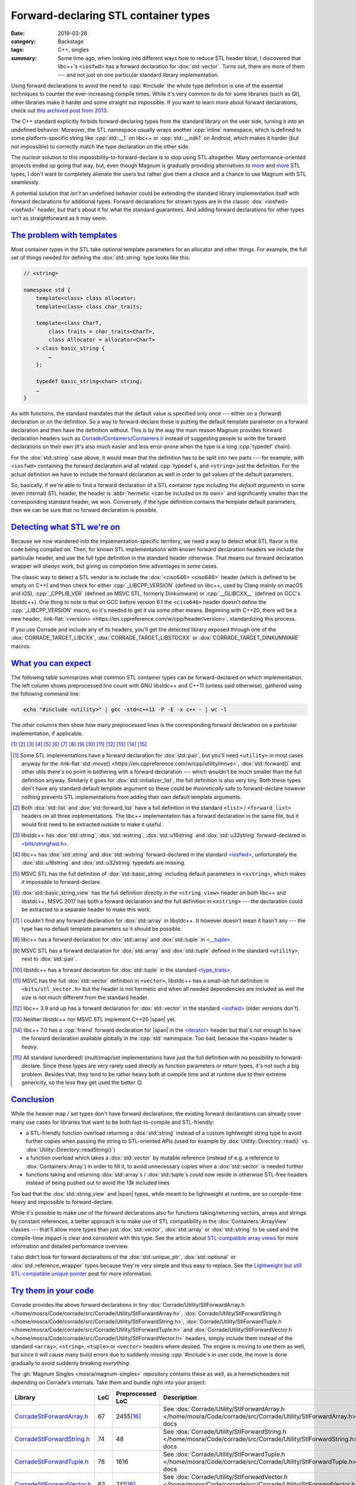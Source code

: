 Forward-declaring STL container types
#####################################

:date: 2019-03-28
:category: Backstage
:tags: C++, singles
:summary: Some time ago, when looking into different ways how to reduce STL
    header bloat, I discovered that libc++'s ``<iosfwd>`` has a forward
    declaration for :dox:`std::vector`. Turns out, there are more of them ---
    and not just on one particular standard library implementation.

.. role:: cpp(code)
    :language: c++
.. role:: link-flat(link)
    :class: m-flat

.. TODO: remove this once the STL tag file has it
.. |span| replace:: :link-flat:`std::span <https://en.cppreference.com/w/cpp/container/span>`
.. |wink| replace:: 😉

Using forward declarations to avoid the need to :cpp:`#include` the whole
type definition is one of the essential techniques to counter the
ever-increasing compile times. While it's very common to do for some libraries
(such as Qt), other libraries make it harder and some straight out impossible.
If you want to learn more about forward declarations, check out
`this archived post from 2013 <{filename}reducing-cpp-compilation-time-in-magnum-code-optimizations.rst>`_.

The C++ standard explicitly forbids forward-declaring types from the standard
library on the user side, turning it into an undefined behavior. Moreover, the
STL namespace usually wraps another :cpp:`inline` namespace, which is defined
to some platform-specific string like :cpp:`std::__1` on libc++ or
:cpp:`std::__ndk1` on Android, which makes it harder (but not impossible) to
correctly match the type declaration on the other side.

The *nuclear* solution to this impossbility-to-forward-declare is to stop using
STL altogether. Many performance-oriented projects ended up going that way,
but, even though Magnum is gradually providing alternatives to
`more <{filename}lightweight-stl-compatible-unique-pointer.rst>`__
and `more <array-view-implementations.rst>`__ STL types, I don't want to
completely alienate the users but rather give them a choice and a chance to use
Magnum with STL seamlessly.

A potential solution that *isn't* an undefined behavior could be extending the
standard library implementation itself with forward declarations for additional
types. Forward declarations for stream types are in the classic
:dox:`<iosfwd> <iosfwd>` header, but that's about it for what the standard
guarantees. And adding forward declarations for other types isn't as
straightforward as it may seem.

`The problem with templates`_
=============================

Most container types in the STL take optional template parameters for an
allocator and other things. For example, the full set of things needed for
defining the :dox:`std::string` type looks like this:

.. code:: c++

    // <string>

    namespace std {
        template<class> class allocator;
        template<class> class char_traits;

        template<class CharT,
            class Traits = char_traits<CharT>,
            class Allocator = allocator<CharT>
        > class basic_string {
            …
        };

        typedef basic_string<char> string;
        …
    }

As with functions, the standard mandates that the default value is specified
only once --- either on a (forward) declaration or on the definition. So a way
to forward-declare these is putting the default template parameter on a forward
declaration and then have the definition without. This is by the way the main
reason Magnum provides forward declaration headers such as
`Corrade/Containers/Containers.h <https://github.com/mosra/corrade/blob/master/src/Corrade/Containers/Containers.h>`_
instead of suggesting people to write the forward declarations on their own
(it's also much easier and less error-prone when the type is a long :cpp:`typedef`
chain).

For the :dox:`std::string` case above, it would mean that the definition has to
be split into two parts --- for example, with ``<iosfwd>`` containing the
forward declaration and all related :cpp:`typedef`\ s, and ``<string>`` just
the definition. For the actual definition we have to include the forward
declaration as well in order to get values of the default parameters.

.. container:: m-row

    .. container:: m-col-m-6 m-nopadt

        .. code:: c++
            :class: m-inverted
            :hl_lines: 1 7 8 9 10

            // <iosfwd>

            namespace std {
                template<class> class allocator;
                template<class> class char_traits;

                template<class CharT,
                    class = char_traits<CharT>,
                    class = allocator<CharT>
                > class basic_string;

                typedef basic_string<char> string;
                …
            }

    .. container:: m-col-m-6 m-nopadt

        .. code:: c++
            :class: m-inverted
            :hl_lines: 1 3 6 7 8 9

            // <string>

            #include <iosfwd>

            namespace std {
                template<class CharT,
                    class Traits,
                    class Allocator
                > class basic_string {
                    …
                };

                …
            }

So, basically, if we're able to find a forward declaration of a STL container
type *including the default arguments* in some (even internal) STL header, the
header is :abbr:`hermetic <can be included on its own>` and significantly
smaller than the corresponding standard header, we won. Conversely, if the type definition contains the template default parameters, then we can be sure that
no forward declaration is possible.

`Detecting what STL we're on`_
==============================

Because we now wandered into the implementation-specific territory, we need a
way to detect what STL flavor is the code being compiled on. Then, for known
STL implementations with known forward declaration headers we include the
particular header, and use the full type definition in the standard header
otherwise. That means our forward declaration wrapper will *always* work,
but giving us compilation time advantages in *some* cases.

The classic way to detect a STL vendor is to include the :dox:`<ciso646> <ciso646>`
header (which is defined to be empty on C++) and then check for either
:cpp:`_LIBCPP_VERSION` (defined on libc++, used by Clang mainly on macOS and
iOS), :cpp:`_CPPLIB_VER` (defined on MSVC STL, formerly Dinkumware) or
:cpp:`__GLIBCXX__` (defined on GCC's libstdc++). One thing to note is that on
GCC before version 6.1 the ``<ciso646>`` header doesn't define the
:cpp:`_LIBCPP_VERSION` macro, so it's needed to get it via some other means.
Beginning with C++20, there will be a new header,
:link-flat:`<version> <https://en.cppreference.com/w/cpp/header/version>`,
standardizing this process.

If you use Corrade and include any of its headers, you'll get the detected
library exposed through one of the :dox:`CORRADE_TARGET_LIBCXX`, :dox:`CORRADE_TARGET_LIBSTDCXX` or :dox:`CORRADE_TARGET_DINKUMWARE` macros.

`What you can expect`_
======================

The following table summarizes what common STL container types can be
forward-declared on which implementation. The left column shows preprocessed
line count with GNU libstdc++ and C++11 (unless said otherwise), gathered using
the following command line:

.. code:: sh

    echo "#include <utility>" | gcc -std=c++11 -P -E -x c++ - | wc -l

The other columns then show how many preprocessed lines is the corresponding
forward declaration on a particular implementation, if applicable.

.. container:: m-hide-s

    .. this is to mirror the footnote references in the table, otherwise the
        [16]_ etc below will conflict with the IDs. The backlinks won't work
        either but what can I do. TODO: is there some better solution for this?

    [1]_ [2]_ [3]_ [4]_ [5]_ [6]_ [7]_ [8]_ [9]_ [10]_ [11]_ [12]_ [13]_ [14]_
    [15]_

.. container:: m-scroll

    .. raw:: html
        :file: forward-declaring-stl-container-types-support.html

.. [1] Some STL implementations have a forward declaration for :dox:`std::pair`,
    but you'll need ``<utility>`` in most cases anyway for the
    :link-flat:`std::move() <https://en.cppreference.com/w/cpp/utility/move>`,
    :dox:`std::forward()` and other utils there's no point in bothering with a
    forward declaration --- which wouldn't be much smaller than the full
    definition anyway. Similarly it goes for :dox:`std::initializer_list`, the
    full definition is also very tiny. Both these types don't have any standard
    default template argument so these could be *theoretically* safe to
    forward-declare however nothing prevents STL implementations from adding
    their own default template arguments.
.. [2] Both :dox:`std::list` and :dox:`std::forward_list` have a full
    definition in the standard ``<list>`` / ``<forward_list>`` headers on all
    three implementations. The libc++ implementation has a forward declaration
    in the same file, but it would first need to be extracted outside to make
    it useful.
.. [3] libstdc++ has :dox:`std::string`, :dox:`std::wstring`,
    :dox:`std::u16string` and :dox:`std::u32string` forward-declared in
    `<bits/stringfwd.h> <https://github.com/gcc-mirror/gcc/blob/2a4787da69071b5d5bc178795accca264073b7e4/libstdc%2B%2B-v3/include/bits/stringfwd.h#L68-L73>`_.
.. [4] libc++ has :dox:`std::string` and :dox:`std::wstring` forward-declared
    in the standard `<iosfwd> <https://github.com/llvm-mirror/libcxx/blob/8c58c2293739d3d090c721827e4217c113ced89f/include/iosfwd#L190-L195>`__,
    unfortunately the :dox:`std::u16string` and :dox:`std::u32string` typedefs
    are missing.
.. [5] MSVC STL has the full definition of :dox:`std::basic_string` including
    default parameters in ``<xstring>``, which makes it impossible to
    forward-declare.
.. [6] :dox:`std::basic_string_view` has the full definition directly in the
    ``<string_view>`` header on both libc++ and libstdc++, MSVC 2017 has both
    a forward declaration and the full definition in ``<xstring>`` --- the
    declaration could be extracted to a separate header to make this work.
.. [7] I couldn't find any forward declaration for :dox:`std::array` in
    libstdc++. It however doesn't mean it hasn't any --- the type has no
    default template parameters so it should be possible.
.. [8] libc++ has a forward declaration for :dox:`std::array` and
    :dox:`std::tuple` in `<__tuple> <https://github.com/llvm-mirror/libcxx/blob/73d2eccc78ac83d5947243c4d26a53f668b4f432/include/__tuple#L163>`_.
.. [9] MSVC STL has a forward declaration for :dox:`std::array` and
    :dox:`std::tuple` defined in the standard ``<utility>``, next to
    :dox:`std::pair`.
.. [10] libstdc++ has a forward declaration for :dox:`std::tuple` in the
    standard `<type_traits> <https://github.com/gcc-mirror/gcc/blob/c014d57d57a03e6061a57fa8534e90979567392b/libstdc%2B%2B-v3/include/std/type_traits#L2465-L2466>`_.
.. [11] MSVC has the full :dox:`std::vector` definition in ``<vector>``,
    libstdc++ has a small-ish full definition in ``<bits/stl_vector.h>`` but
    the header is not hermetic and when all needed dependencies are included as
    well the size is not much different from the standard header.
.. [12] libc++ 3.9 and up has a forward declaration for :dox:`std::vector` in
    the standard `<iosfwd> <https://github.com/llvm-mirror/libcxx/blob/8c58c2293739d3d090c721827e4217c113ced89f/include/iosfwd#L199-L200>`__ (older
    versions don't).
.. [13] Neither libstdc++ nor MSVC STL implement C++20 |span| yet.
.. [14] libc++ 7.0 has a :cpp:`friend` forward declaration for |span|
    in the `<iterator> <https://github.com/llvm-mirror/libcxx/blob/73d2eccc78ac83d5947243c4d26a53f668b4f432/include/iterator#L1429>`_
    header but that's *not* enough to have the forward declaration available
    globally in the :cpp:`std` namespace. Too bad, because the ``<span>``
    header is *heavy*.
.. [15] All standard (unordered) (multi)map/set implementations have just the
    full definition with no possibility to forward-declare. Since these types
    are very rarely used directly as function parameters or return types, it's
    not such a big problem. Besides that, they tend to be rather heavy both at
    compile time and at runtime due to their extreme genericity, so the less
    they get used the better |wink|

`Conclusion`_
=============

While the heavier map / set types don't have forward declarations, the existing
forward declarations can already cover many use cases for libraries that want
to be both fast-to-compile and STL-friendly:

-   a STL-friendly function overload returning a :dox:`std::string` instead of
    a custom lightweight string type to avoid further copies when passing the
    string to STL-oriented APIs (used for example by
    :dox:`Utility::Directory::read()` vs :dox:`Utility::Directory::readString()`)
-   a function overload which takes a :dox:`std::vector` by mutable reference
    (instead of e.g. a reference to :dox:`Containers::Array`) in order to fill
    it, to avoid unnecessary copies when a :dox:`std::vector` is needed further
-   functions taking and returning :dox:`std::array`\ s / :dox:`std::tuple`\ s
    *could* now reside in otherwise STL-free headers instead of being pushed
    out to avoid the 13k included lines

Too bad that the :dox:`std::string_view` and |span| types, while meant to be
lightweight at runtime, are so compile-time heavy and impossible to
forward-declare.

While it's possible to make use of the forward declarations also for functions
taking/returning vectors, arrays and strings by constant references, a better
approach is to make use of STL compatibility in the :dox:`Containers::ArrayView`
classes --- that'll allow more types than just :dox:`std::vector`,
:dox:`std::array` or :dox:`std::string` to be used and the compile-time impact
is clear and consistent with this type. See the article about
`STL-compatible array views <{filename}array-view-implementations.rst>`_ for
more information and detailed performance overview.

I also didn't look for forward declarations of the :dox:`std::unique_ptr`,
:dox:`std::optional` or :dox:`std::reference_wrapper` types because they're
very simple and thus easy to replace. See the `Lightweight but still STL-compatible unique pointer <{filename}lightweight-stl-compatible-unique-pointer.rst>`_
post for more information.

`Try them in your code`_
========================

Corrade provides the above forward declarations in tiny
:dox:`Corrade/Utility/StlForwardArray.h </home/mosra/Code/corrade/src/Corrade/Utility/StlForwardArray.h>`,
:dox:`Corrade/Utility/StlForwardString.h </home/mosra/Code/corrade/src/Corrade/Utility/StlForwardString.h>`,
:dox:`Corrade/Utility/StlForwardTuple.h </home/mosra/Code/corrade/src/Corrade/Utility/StlForwardTuple.h>` and
:dox:`Corrade/Utility/StlForwardVector.h </home/mosra/Code/corrade/src/Corrade/Utility/StlForwardVector.h>`
headers, simply include them instead of the standard ``<array>``, ``<string>``,
``<tuple>`` or ``<vector>`` headers where desired. The engine is moving to use
them as well, but since it will cause many build errors due to suddenly missing :cpp:`#include`\ s in user code, the move is done gradually to avoid suddenly
breaking *everything*.

The :gh:`Magnum Singles <mosra/magnum-singles>` repository contains these as
well, as a hermeticheaders not depending on Corrade's internals. Take them and
bundle right into your project:

.. class:: m-table m-fullwidth

============================ === ================ =============================
Library                      LoC Preprocessed LoC Description
============================ === ================ =============================
`CorradeStlForwardArray.h`_  67  2455\ [16]_      See :dox:`Corrade/Utility/StlForwardArray.h </home/mosra/Code/corrade/src/Corrade/Utility/StlForwardArray.h>`
                                                  docs
`CorradeStlForwardString.h`_ 74  48               See :dox:`Corrade/Utility/StlForwardString.h </home/mosra/Code/corrade/src/Corrade/Utility/StlForwardString.h>`
                                                  docs
`CorradeStlForwardTuple.h`_  78  1616             See :dox:`Corrade/Utility/StlForwardTuple.h </home/mosra/Code/corrade/src/Corrade/Utility/StlForwardTuple.h>`
                                                  docs
`CorradeStlForwardVector.h`_ 62  741\ [16]_       See :dox:`Corrade/Utility/StlForwardVector.h </home/mosra/Code/corrade/src/Corrade/Utility/StlForwardVector.h>`
                                                  docs
============================ === ================ =============================

.. [16] gathered using Clang 7.0 and libc++, since GCC 8.2's libstdc++ doesn't
    have a forward declaration for :dox:`std::array` / :dox:`std::vector`

`Can we convince vendors to do this more?`_
===========================================

While I think it's possible to add additional forward declarations to *some*
STL implementations, it might not be always possible to do so without breaking
ABI compatibility --- even in Magnum I had to break ABI compatibility a few
times in the past in order to achieve that (and now I know what to avoid to
make new types easily forward-declarable from the start).

The ideal way would be to have the forward declarations guaranteed by the
standard (extending ``<iosfwd>`` further, for example) so we don't need to
include platform-specific internal "bits", but again this may cause an ABI
break for many vendors and thus take years to implement (like it happened with
:dox:`std::string` in C++11 where libstdc++ could no longer have it
copy-on-write --- and the problems it caused
`persist until today <https://github.com/dartsim/dart/issues/967>`_).

There's also a slight chance that, due to complexities of :dox:`std::allocator`
and other types used in default template arguments, adding forward declarations
to ``<iosfwd>`` would make it no longer lightweight. This really depends on how
the implementations are done and what all needs to be known to forward-declare
given type.

.. note-dim::

    Questions? Complaints? Share your opinion on social networks: `Twitter <https://twitter.com/czmosra/status/1111298171764989953>`_,
    `Reddit r/cpp <https://www.reddit.com/r/cpp/comments/b6kov5/forwarddeclaring_stl_container_types/>`_,
    `Hacker News <https://news.ycombinator.com/item?id=19513594>`_

.. _CorradeStlForwardArray.h: https://github.com/mosra/magnum-singles/blob/master/CorradeStlForwardArray.h
.. _CorradeStlForwardString.h: https://github.com/mosra/magnum-singles/blob/master/CorradeStlForwardString.h
.. _CorradeStlForwardTuple.h: https://github.com/mosra/magnum-singles/blob/master/CorradeStlForwardTuple.h
.. _CorradeStlForwardVector.h: https://github.com/mosra/magnum-singles/blob/master/CorradeStlForwardVector.h

